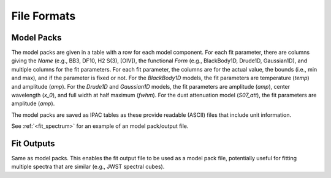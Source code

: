 ############
File Formats
############

Model Packs
===========

The model packs are given in a table with a row for each model component.
For each fit parameter, there are columns giving
the `Name` (e.g., BB3, DF10, H2 S(3), [OIV]),
the functional `Form` (e.g., BlackBody1D, Drude1D, Gaussian1D),
and multiple columns for the fit parameters.
For each fit parameter, the columns are for the actual value,
the bounds (i.e., min and max), and if the parameter is fixed or not.
For the `BlackBody1D` models, the fit parameters are temperature (`temp`)
and amplitude (`amp`).
For the `Drude1D` and `Gaussian1D` models, the fit parameters are
amplitude (`amp`), center wavelength (`x_0`), and
full width at half maximum (`fwhm`).
For the dust attenuation model (`S07_att`), the fit parameters are
amplitude (`amp`).

The model packs are saved as IPAC tables as these provide readable (ASCII)
files that include unit information.

See :ref:`<fit_spectrum>` for an example of an model pack/output file.

Fit Outputs
===========

Same as model packs.  This enables the fit output file to be used as a
model pack file, potentially useful for fitting multiple spectra that are
similar (e.g., JWST spectral cubes).
